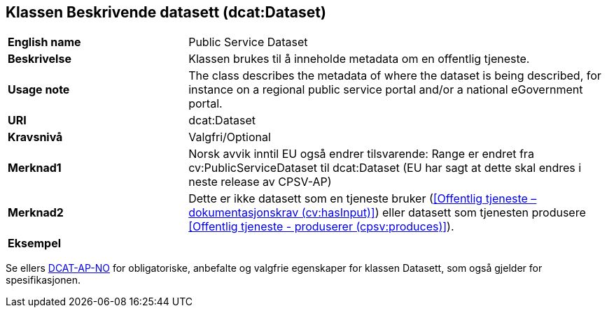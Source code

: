 == Klassen Beskrivende datasett (dcat:Dataset) [[BeskrivendeDatasett]]

[cols="30s,70d"]
|===
|English name|Public Service Dataset
|Beskrivelse|Klassen brukes til å inneholde metadata om en offentlig tjeneste.
|Usage note|The class describes the metadata of where the dataset is being described, for instance on a regional public service portal and/or a national eGovernment portal.
|URI|dcat:Dataset
|Kravsnivå|Valgfri/Optional
|Merknad1|Norsk avvik inntil EU også endrer tilsvarende: Range er endret fra cv:PublicServiceDataset til dcat:Dataset (EU har sagt at dette skal endres i neste release av CPSV-AP)
|Merknad2|Dette er ikke datasett som en tjeneste bruker (<<Offentlig tjeneste – dokumentasjonskrav (cv:hasInput)>>) eller datasett som tjenesten produsere <<Offentlig tjeneste - produserer (cpsv:produces)>>).
|Eksempel|
|===

Se ellers https://data.norge.no/specification/dcat-ap-no/#Datasett[DCAT-AP-NO] for obligatoriske, anbefalte og valgfrie egenskaper for klassen Datasett, som også gjelder for spesifikasjonen.
